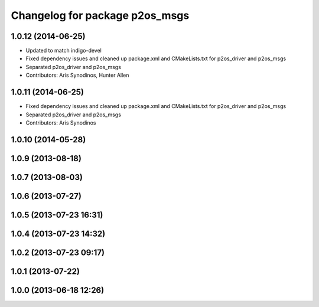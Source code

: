 ^^^^^^^^^^^^^^^^^^^^^^^^^^^^^^^
Changelog for package p2os_msgs
^^^^^^^^^^^^^^^^^^^^^^^^^^^^^^^

1.0.12 (2014-06-25)
-------------------
* Updated to match indigo-devel
* Fixed dependency issues and cleaned up package.xml and CMakeLists.txt for p2os_driver and p2os_msgs
* Separated p2os_driver and p2os_msgs
* Contributors: Aris Synodinos, Hunter Allen

1.0.11 (2014-06-25)
-------------------
* Fixed dependency issues and cleaned up package.xml and CMakeLists.txt for p2os_driver and p2os_msgs
* Separated p2os_driver and p2os_msgs
* Contributors: Aris Synodinos

1.0.10 (2014-05-28)
-------------------

1.0.9 (2013-08-18)
------------------

1.0.7 (2013-08-03)
------------------

1.0.6 (2013-07-27)
------------------

1.0.5 (2013-07-23 16:31)
------------------------

1.0.4 (2013-07-23 14:32)
------------------------

1.0.2 (2013-07-23 09:17)
------------------------

1.0.1 (2013-07-22)
------------------

1.0.0 (2013-06-18 12:26)
------------------------
